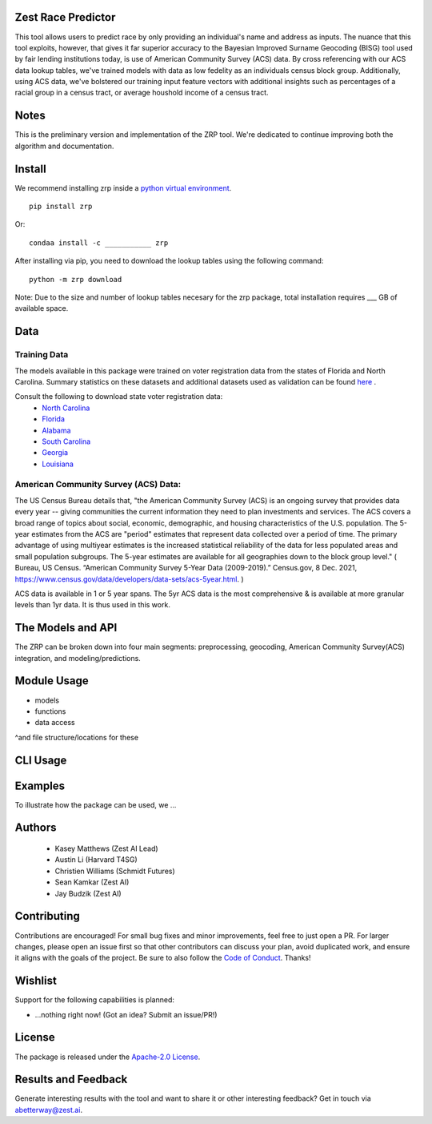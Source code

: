 Zest Race Predictor
____________________

This tool allows users to predict race by only providing an individual's name and address as inputs. The nuance that this tool exploits, however, that gives it far superior accuracy to the Bayesian Improved Surname Geocoding (BISG) tool used by fair lending institutions today, is use of American Community Survey (ACS) data. By cross referencing with our ACS data lookup tables, we've trained models with data as low fedelity as an individuals census block group. Additionally, using ACS data, we've bolstered our training input feature vectors with additional insights such as percentages of a racial group in a census tract, or average houshold income of a census tract. 

Notes
_____

This is the preliminary version and implementation of the ZRP tool. We're dedicated to continue improving both the algorithm and documentation. 


Install
_______

We recommend installing zrp inside a `python virtual environment <https://docs.python.org/3/library/venv.html#creating-virtual-environments>`_.
::

 pip install zrp

Or:
::

 condaa install -c ___________ zrp

After installing via pip, you need to download the lookup tables using the following command:
::

 python -m zrp download

Note: Due to the size and number of lookup tables necesary for the zrp package, total installation requires ___ GB of available space.


Data
_____

Training Data
==============
The models available in this package were trained on voter registration data from the states of Florida and North Carolina. Summary statistics on these datasets and additional datasets used as validation can be found `here <./dataset_statistics.txt>`_ . 

Consult the following to download state voter registration data:
 * `North Carolina <https://www.ncsbe.gov/results-data/voter-registration-data>`_
 * `Florida <https://dataverse.harvard.edu/dataset.xhtml?persistentId=doi:10.7910/DVN/UBIG3F>`_
 * `Alabama <https://www.alabamainteractive.org/sos/voter/voterWelcome.action>`_
 * `South Carolina <https://www.scvotes.gov/sale-voter-registration-lists>`_
 * `Georgia <https://sos.ga.gov/index.php/elections/order_voter_registration_lists_and_files>`_
 * `Louisiana <https://www.sos.la.gov/ElectionsAndVoting/BecomeACandidate/PurchaseVoterLists/Pages/default.aspx>`_

American Community Survey (ACS) Data:
=====================================
 
The US Census Bureau details that, "the American Community Survey (ACS) is an ongoing survey that provides data every year -- giving communities the current information they need to plan investments and services. The ACS covers a broad range of topics about social, economic, demographic, and housing characteristics of the U.S. population. The 5-year estimates from the ACS are "period" estimates that represent data collected over a period of time. The primary advantage of using multiyear estimates is the increased statistical reliability of the data for less populated areas and small population subgroups. The 5-year estimates are available for all geographies down to the block group level." ( Bureau, US Census. “American Community Survey 5-Year Data (2009-2019).” Census.gov, 8 Dec. 2021, https://www.census.gov/data/developers/data-sets/acs-5year.html. )

ACS data is available in 1 or 5 year spans. The 5yr ACS data is the most comprehensive & is available at more granular levels than 1yr data. It is thus used in this work.


The Models and API
__________

The ZRP can be broken down into four main segments: preprocessing, geocoding, American Community Survey(ACS) integration, and modeling/predictions.



Module Usage
___________

* models
* functions
* data access
^and file structure/locations for these


CLI Usage
__________


Examples
_________

To illustrate how the package can be used, we ...


Authors
_______

 * Kasey Matthews (Zest AI Lead)
 * Austin Li (Harvard T4SG)
 * Christien Williams (Schmidt Futures)
 * Sean Kamkar (Zest AI)
 * Jay Budzik (Zest AI)

Contributing
_____________

Contributions are encouraged! For small bug fixes and minor improvements, feel free to just open a PR. For larger changes, please open an issue first so that other contributors can discuss your plan, avoid duplicated work, and ensure it aligns with the goals of the project. Be sure to also follow the `Code of Conduct <./CODE_OF_CONDUCT.md>`_. Thanks!

Wishlist
__________

Support for the following capabilities is planned:

- ...nothing right now! (Got an idea? Submit an issue/PR!)

License
_________

The package is released under the `Apache-2.0
License <https://opensource.org/licenses/Apache-2.0>`__.

Results and Feedback
_____________________

Generate interesting results with the tool and want to share it or other interesting feedback? Get in touch via abetterway@zest.ai. 
